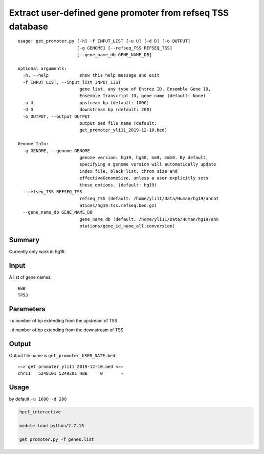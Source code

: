 Extract user-defined gene promoter from refseq TSS database
===========================================================

::

	usage: get_promoter.py [-h] -f INPUT_LIST [-u U] [-d D] [-o OUTPUT]
	                       [-g GENOME] [--refseq_TSS REFSEQ_TSS]
	                       [--gene_name_db GENE_NAME_DB]

	optional arguments:
	  -h, --help            show this help message and exit
	  -f INPUT_LIST, --input_list INPUT_LIST
	                        gene list, any type of Entrez ID, Ensemble Gene ID,
	                        Ensemble Transcript ID, gene name (default: None)
	  -u U                  upstream bp (default: 1000)
	  -d D                  downstream bp (default: 200)
	  -o OUTPUT, --output OUTPUT
	                        output bed file name (default:
	                        get_promoter_yli11_2019-12-10.bed)

	Genome Info:
	  -g GENOME, --genome GENOME
	                        genome version: hg19, hg38, mm9, mm10. By default,
	                        specifying a genome version will automatically update
	                        index file, black list, chrom size and
	                        effectiveGenomeSize, unless a user explicitly sets
	                        those options. (default: hg19)
	  --refseq_TSS REFSEQ_TSS
	                        refseq_TSS (default: /home/yli11/Data/Human/hg19/annot
	                        ations/hg19.tss.refseq.bed.gz)
	  --gene_name_db GENE_NAME_DB
	                        gene_name_db (default: /home/yli11/Data/Human/hg19/ann
	                        otations/gene_id_name_all.conversion)


Summary
^^^^^^^

Currently only work in hg19.


Input
^^^^^

A list of gene names.

::

	HBB
	TP53

Parameters
^^^^^^^^^^

``-u`` number of bp extending from the upstream of TSS

``-d`` number of bp extending from the downstream of TSS


Output
^^^^^^

Output file name is ``get_promoter_USER_DATE.bed``

::

	==> get_promoter_yli11_2019-12-10.bed <==
	chr11	5248101	5249301	HBB	0	-


Usage
^^^^^

by default ``-u 1000 -d 200``

.. code:: bash

	hpcf_interactive

	module load python/2.7.13

	get_promoter.py -f genes.list












